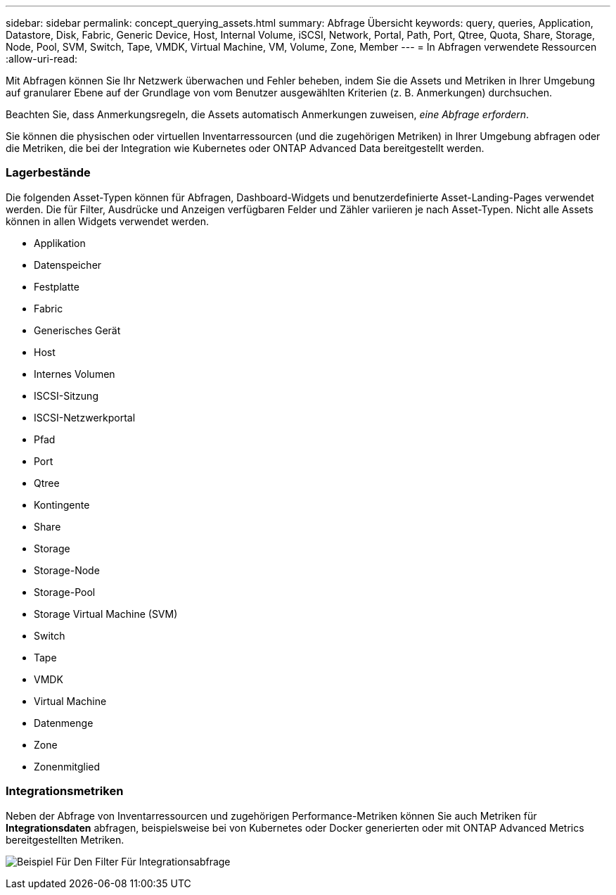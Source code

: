 ---
sidebar: sidebar 
permalink: concept_querying_assets.html 
summary: Abfrage Übersicht 
keywords: query, queries, Application, Datastore, Disk, Fabric, Generic Device, Host, Internal Volume, iSCSI, Network, Portal, Path, Port, Qtree, Quota, Share, Storage, Node, Pool, SVM, Switch, Tape, VMDK, Virtual Machine, VM, Volume, Zone, Member 
---
= In Abfragen verwendete Ressourcen
:allow-uri-read: 


[role="lead"]
Mit Abfragen können Sie Ihr Netzwerk überwachen und Fehler beheben, indem Sie die Assets und Metriken in Ihrer Umgebung auf granularer Ebene auf der Grundlage von vom Benutzer ausgewählten Kriterien (z. B. Anmerkungen) durchsuchen.

Beachten Sie, dass Anmerkungsregeln, die Assets automatisch Anmerkungen zuweisen, _eine Abfrage erfordern_.

Sie können die physischen oder virtuellen Inventarressourcen (und die zugehörigen Metriken) in Ihrer Umgebung abfragen oder die Metriken, die bei der Integration wie Kubernetes oder ONTAP Advanced Data bereitgestellt werden.



=== Lagerbestände

Die folgenden Asset-Typen können für Abfragen, Dashboard-Widgets und benutzerdefinierte Asset-Landing-Pages verwendet werden. Die für Filter, Ausdrücke und Anzeigen verfügbaren Felder und Zähler variieren je nach Asset-Typen. Nicht alle Assets können in allen Widgets verwendet werden.

* Applikation
* Datenspeicher
* Festplatte
* Fabric
* Generisches Gerät
* Host
* Internes Volumen
* ISCSI-Sitzung
* ISCSI-Netzwerkportal
* Pfad
* Port
* Qtree
* Kontingente
* Share
* Storage
* Storage-Node
* Storage-Pool
* Storage Virtual Machine (SVM)
* Switch
* Tape
* VMDK
* Virtual Machine
* Datenmenge
* Zone
* Zonenmitglied




=== Integrationsmetriken

Neben der Abfrage von Inventarressourcen und zugehörigen Performance-Metriken können Sie auch Metriken für *Integrationsdaten* abfragen, beispielsweise bei von Kubernetes oder Docker generierten oder mit ONTAP Advanced Metrics bereitgestellten Metriken.

image:QueryPageFilter.png["Beispiel Für Den Filter Für Integrationsabfrage"]
